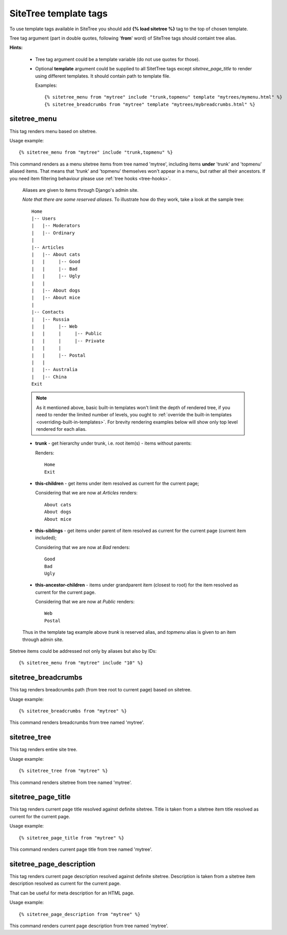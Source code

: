 SiteTree template tags
======================

To use template tags available in SiteTree you should add **{% load sitetree %}** tag to the top of chosen template.

Tree tag argument (part in double quotes, following '**from**' word) of SiteTree tags should containt tree alias.

**Hints:**

  + Tree tag argument could be a template variable (do not use quotes for those).
  + Optional **template** argument could be supplied to all SitetTree tags except *sitetree_page_title* to render using different templates.
    It should contain path to template file.

    Examples::

    {% sitetree_menu from "mytree" include "trunk,topmenu" template "mytrees/mymenu.html" %}
    {% sitetree_breadcrumbs from "mytree" template "mytrees/mybreadcrumbs.html" %}



.. _tag-menu:

sitetree_menu
-------------

This tag renders menu based on sitetree.

Usage example::

{% sitetree_menu from "mytree" include "trunk,topmenu" %}

This command renders as a menu sitetree items from tree named 'mytree', including items **under** 'trunk' and 'topmenu' aliased items.
That means that 'trunk' and 'topmenu' themselves won't appear in a menu, but rather all their ancestors. If you need item filtering behaviour
please use :ref:`tree hooks <tree-hooks>`.

  Aliases are given to items through Django's admin site.

  `Note that there are some reserved aliases`. To illustrate how do they work, take a look at the sample tree::

      Home
      |-- Users
      |   |-- Moderators
      |   |-- Ordinary
      |
      |-- Articles
      |   |-- About cats
      |   |     |-- Good
      |   |     |-- Bad
      |   |     |-- Ugly
      |   |
      |   |-- About dogs
      |   |-- About mice
      |
      |-- Contacts
      |   |-- Russia
      |   |     |-- Web
      |   |     |     |-- Public
      |   |     |     |-- Private
      |   |     |
      |   |     |-- Postal
      |   |
      |   |-- Australia
      |   |-- China
      Exit


  .. note::

        As it mentioned above, basic built-in templates won't limit the depth of rendered tree, if you need to render
        the limited number of levels, you ought to :ref:`override the built-in templates <overriding-built-in-templates>`.
        For brevity rendering examples below will show only top level rendered for each alias.

  + **trunk** - get hierarchy under trunk, i.e. root item(s) - items without parents:

    Renders::

      Home
      Exit

  + **this-children** - get items under item resolved as current for the current page;

    Considering that we are now at `Articles` renders::

      About cats
      About dogs
      About mice

  + **this-siblings** - get items under parent of item resolved as current for the current page (current item included);

    Considering that we are now at `Bad` renders::

      Good
      Bad
      Ugly

  + **this-ancestor-children** - items under grandparent item (closest to root) for the item resolved as current for the current page.

    Considering that we are now at `Public` renders::

      Web
      Postal

  Thus in the template tag example above `trunk` is reserved alias, and `topmenu` alias is given to an item through
  admin site.

Sitetree items could be addressed not only by aliases but also by IDs::

  {% sitetree_menu from "mytree" include "10" %}



.. _tag-breadcrumbs:

sitetree_breadcrumbs
--------------------

This tag renders breadcrumbs path (from tree root to current page) based on sitetree.

Usage example::

  {% sitetree_breadcrumbs from "mytree" %}

This command renders breadcrumbs from tree named 'mytree'.



.. _tag-tree:

sitetree_tree
-------------

This tag renders entire site tree.

Usage example::

  {% sitetree_tree from "mytree" %}

This command renders sitetree from tree named 'mytree'.



.. _tag-page-title:

sitetree_page_title
-------------------

This tag renders current page title resolved against definite sitetree. Title is taken from a sitetree item title resolved as current for the current page.

Usage example::

  {% sitetree_page_title from "mytree" %}

This command renders current page title from tree named 'mytree'.



.. _tag-page-description:

sitetree_page_description
-------------------------

This tag renders current page description resolved against definite sitetree. Description is taken from a sitetree item description resolved as current for the current page.

That can be useful for meta description for an HTML page.

Usage example::

  {% sitetree_page_description from "mytree" %}

This command renders current page description from tree named 'mytree'.
